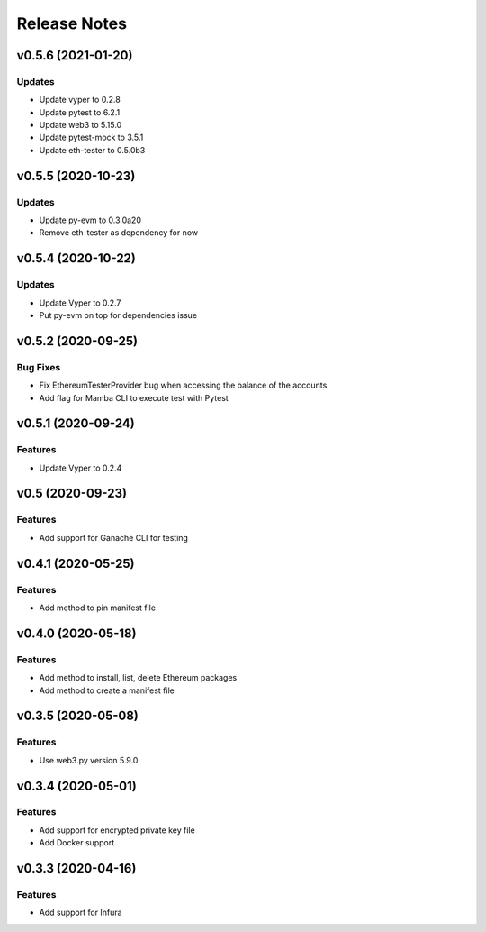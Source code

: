 Release Notes
=============

v0.5.6 (2021-01-20)
-------------------

Updates
~~~~~~~

- Update vyper to 0.2.8
- Update pytest to 6.2.1
- Update web3 to 5.15.0
- Update pytest-mock to 3.5.1
- Update eth-tester to 0.5.0b3

v0.5.5 (2020-10-23)
-------------------

Updates
~~~~~~~

- Update py-evm to 0.3.0a20
- Remove eth-tester as dependency for now

v0.5.4 (2020-10-22)
-------------------

Updates
~~~~~~~

- Update Vyper to 0.2.7
- Put py-evm on top for dependencies issue

v0.5.2 (2020-09-25)
-------------------

Bug Fixes
~~~~~~~~~

- Fix EthereumTesterProvider bug when accessing the balance of the accounts
- Add flag for Mamba CLI to execute test with Pytest

v0.5.1 (2020-09-24)
-------------------

Features
~~~~~~~~

- Update Vyper to 0.2.4

v0.5 (2020-09-23)
-----------------

Features
~~~~~~~~

- Add support for Ganache CLI for testing

v0.4.1 (2020-05-25)
-------------------

Features
~~~~~~~~

- Add method to pin manifest file

v0.4.0 (2020-05-18)
-------------------

Features
~~~~~~~~

- Add method to install, list, delete Ethereum packages
- Add method to create a manifest file

v0.3.5 (2020-05-08)
-------------------

Features
~~~~~~~~

- Use web3.py version 5.9.0

v0.3.4 (2020-05-01)
-------------------

Features
~~~~~~~~

- Add support for encrypted private key file
- Add Docker support

v0.3.3 (2020-04-16)
-------------------

Features
~~~~~~~~

- Add support for Infura
